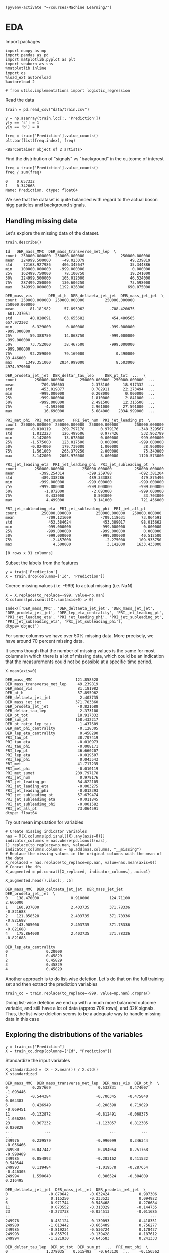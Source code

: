 
  #+BEGIN_SRC elisp :session 
(pyvenv-activate "~/courses/Machine Learning/")
  #+END_SRC

  #+RESULTS:

* EDA
 
  Import packages

  #+BEGIN_SRC ipython :session :exports both :results raw drawer :async t
import numpy as np
import pandas as pd
import matplotlib.pyplot as plt
import seaborn as sns
%matplotlib inline
import os
%load_ext autoreload
%autoreload 2

# from utils.implementations import logistic_regression
  #+END_SRC

  #+RESULTS:
  :RESULTS:
  # Out[8]:
  :END:

  Read the data

  #+BEGIN_SRC ipython :session :exports both :results raw drawer :async t
train = pd.read_csv("data/train.csv")
  #+END_SRC

  #+RESULTS:
  :RESULTS:
  # Out[2]:
  :END:

  #+BEGIN_SRC ipython :session :exports both :results raw drawer :async t
y = np.asarray(train.loc[:, 'Prediction'])
y[y == 's'] = 1
y[y == 'b'] = 0
  #+END_SRC

  #+RESULTS:
  :RESULTS:
  # Out[3]:
  :END:

  #+BEGIN_SRC ipython :session :exports both :results raw drawer :async t
freq = train['Prediction'].value_counts()
plt.bar(list(freq.index), freq)
  #+END_SRC

  #+RESULTS:
  :RESULTS:
  # Out[4]:
  : <BarContainer object of 2 artists>
  [[file:./obipy-resources/f85TF3.png]]
  :END:
  
  Find the distribution of "signals" vs "background" in the outcome of interest
  
  #+BEGIN_SRC ipython :session :exports both :results raw drawer :async t
freq = train['Prediction'].value_counts()
freq / sum(freq)
  #+END_SRC

  #+RESULTS:
  :RESULTS:
  # Out[5]:
  #+BEGIN_EXAMPLE
    0    0.657332
    1    0.342668
    Name: Prediction, dtype: float64
  #+END_EXAMPLE
  :END:
  
  We see that the dataset is quite balanced with regard to the actual boson higg particles and background signals.

** Handling missing data

  Let's explore the missing data of the dataset.

  #+BEGIN_SRC ipython :session :exports both :results raw drawer :async t
train.describe()
  #+END_SRC

  #+RESULTS:
  :RESULTS:
  # Out[121]:
  #+BEGIN_EXAMPLE
    Id   DER_mass_MMC  DER_mass_transverse_met_lep  \
    count  250000.000000  250000.000000                250000.000000
    mean   224999.500000     -49.023079                    49.239819
    std     72168.927986     406.345647                    35.344886
    min    100000.000000    -999.000000                     0.000000
    25%    162499.750000      78.100750                    19.241000
    50%    224999.500000     105.012000                    46.524000
    75%    287499.250000     130.606250                    73.598000
    max    349999.000000    1192.026000                   690.075000

    DER_mass_vis       DER_pt_h  DER_deltaeta_jet_jet  DER_mass_jet_jet  \
    count  250000.000000  250000.000000         250000.000000     250000.000000
    mean       81.181982      57.895962           -708.420675       -601.237051
    std        40.828691      63.655682            454.480565        657.972302
    min         6.329000       0.000000           -999.000000       -999.000000
    25%        59.388750      14.068750           -999.000000       -999.000000
    50%        73.752000      38.467500           -999.000000       -999.000000
    75%        92.259000      79.169000              0.490000         83.446000
    max      1349.351000    2834.999000              8.503000       4974.979000

    DER_prodeta_jet_jet  DER_deltar_tau_lep     DER_pt_tot  ...  \
    count        250000.000000       250000.000000  250000.000000  ...
    mean           -709.356603            2.373100      18.917332  ...
    std             453.019877            0.782911      22.273494  ...
    min            -999.000000            0.208000       0.000000  ...
    25%            -999.000000            1.810000       2.841000  ...
    50%            -999.000000            2.491500      12.315500  ...
    75%              -4.593000            2.961000      27.591000  ...
    max              16.690000            5.684000    2834.999000  ...

    PRI_met_phi  PRI_met_sumet    PRI_jet_num  PRI_jet_leading_pt  \
    count  250000.000000  250000.000000  250000.000000       250000.000000
    mean       -0.010119     209.797178       0.979176         -348.329567
    std         1.812223     126.499506       0.977426          532.962789
    min        -3.142000      13.678000       0.000000         -999.000000
    25%        -1.575000     123.017500       0.000000         -999.000000
    50%        -0.024000     179.739000       1.000000           38.960000
    75%         1.561000     263.379250       2.000000           75.349000
    max         3.142000    2003.976000       3.000000         1120.573000

    PRI_jet_leading_eta  PRI_jet_leading_phi  PRI_jet_subleading_pt  \
    count        250000.000000        250000.000000          250000.000000
    mean           -399.254314          -399.259788            -692.381204
    std             489.338286           489.333883             479.875496
    min            -999.000000          -999.000000            -999.000000
    25%            -999.000000          -999.000000            -999.000000
    50%              -1.872000            -2.093000            -999.000000
    75%               0.433000             0.503000              33.703000
    max               4.499000             3.141000             721.456000

    PRI_jet_subleading_eta  PRI_jet_subleading_phi  PRI_jet_all_pt
    count           250000.000000           250000.000000   250000.000000
    mean              -709.121609             -709.118631       73.064591
    std                453.384624              453.389017       98.015662
    min               -999.000000             -999.000000        0.000000
    25%               -999.000000             -999.000000        0.000000
    50%               -999.000000             -999.000000       40.512500
    75%                 -2.457000               -2.275000      109.933750
    max                  4.500000                3.142000     1633.433000

    [8 rows x 31 columns]
  #+END_EXAMPLE
  :END:

  Subset the labels from the features
  
  #+BEGIN_SRC ipython :session :exports both :results raw drawer :async t
y = train['Prediction']
X = train.drop(columns=['Id', 'Prediction'])
  #+END_SRC

  #+RESULTS:
  :RESULTS:
  # Out[120]:
  :END:
  
  Coerce missing values (i.e. -999) to actual missing (i.e. NaN)
  
  #+BEGIN_SRC ipython :session :exports both :results raw drawer :async t
X = X.replace(to_replace=-999, value=np.nan)
X.columns[pd.isnull(X).sum(axis=0) > 0]
  #+END_SRC

  #+RESULTS:
  :RESULTS:
  # Out[119]:
  #+BEGIN_EXAMPLE
    Index(['DER_mass_MMC', 'DER_deltaeta_jet_jet', 'DER_mass_jet_jet',
    'DER_prodeta_jet_jet', 'DER_lep_eta_centrality', 'PRI_jet_leading_pt',
    'PRI_jet_leading_eta', 'PRI_jet_leading_phi', 'PRI_jet_subleading_pt',
    'PRI_jet_subleading_eta', 'PRI_jet_subleading_phi'],
    dtype='object')
  #+END_EXAMPLE
  :END:

  For some columns we have over 50% missing data. More precisely, we have around 70 percent missing data.

  It seems though that the number of missing values is the same for most columns in which there is a 
  lot of missing data, which could be an indication that the measurements could not be possible 
  at a specific time period.
  
  #+BEGIN_SRC ipython :session :exports both :results raw drawer :async t
X.mean(axis=0)
  #+END_SRC

  #+RESULTS:
  :RESULTS:
  # Out[82]:
  #+BEGIN_EXAMPLE
    DER_mass_MMC                   121.858528
    DER_mass_transverse_met_lep     49.239819
    DER_mass_vis                    81.181982
    DER_pt_h                        57.895962
    DER_deltaeta_jet_jet             2.403735
    DER_mass_jet_jet               371.783360
    DER_prodeta_jet_jet             -0.821688
    DER_deltar_tau_lep               2.373100
    DER_pt_tot                      18.917332
    DER_sum_pt                     158.432217
    DER_pt_ratio_lep_tau             1.437609
    DER_met_phi_centrality          -0.128305
    DER_lep_eta_centrality           0.458290
    PRI_tau_pt                      38.707419
    PRI_tau_eta                     -0.010973
    PRI_tau_phi                     -0.008171
    PRI_lep_pt                      46.660207
    PRI_lep_eta                     -0.019507
    PRI_lep_phi                      0.043543
    PRI_met                         41.717235
    PRI_met_phi                     -0.010119
    PRI_met_sumet                  209.797178
    PRI_jet_num                      0.979176
    PRI_jet_leading_pt              84.822105
    PRI_jet_leading_eta             -0.003275
    PRI_jet_leading_phi             -0.012393
    PRI_jet_subleading_pt           57.679474
    PRI_jet_subleading_eta          -0.011845
    PRI_jet_subleading_phi          -0.001582
    PRI_jet_all_pt                  73.064591
    dtype: float64
  #+END_EXAMPLE
  :END:
  
  Try out mean imputation for variables

  #+BEGIN_SRC ipython :session :exports both :results raw drawer :async t
# Create missing indicator variables
nas = X[X.columns[pd.isnull(X).any(axis=0)]]
indicator_columns = nas.where(pd.isnull(nas), 1).replace(to_replace=np.nan, value=0)
indicator_columns.columns = np.add(nas.columns, "__missing")
# Replace the missing values in the original columns with the mean of the data
X_replaced = nas.replace(to_replace=np.nan, value=nas.mean(axis=0))
# Concat the dfs 
X_augmented = pd.concat([X_replaced, indicator_columns], axis=1)
  #+END_SRC

  #+RESULTS:
  :RESULTS:
  # Out[87]:
  :END:
  
  #+BEGIN_SRC ipython :session :exports both :results raw drawer :async t
X_augmented.head().iloc[:, :5]
  #+END_SRC

  #+RESULTS:
  :RESULTS:
  # Out[95]:
  #+BEGIN_EXAMPLE
    DER_mass_MMC  DER_deltaeta_jet_jet  DER_mass_jet_jet  DER_prodeta_jet_jet  \
    0    138.470000              0.910000         124.71100             2.666000
    1    160.937000              2.403735         371.78336            -0.821688
    2    121.858528              2.403735         371.78336            -0.821688
    3    143.905000              2.403735         371.78336            -0.821688
    4    175.864000              2.403735         371.78336            -0.821688

    DER_lep_eta_centrality
    0                 0.20000
    1                 0.45829
    2                 0.45829
    3                 0.45829
    4                 0.45829
  #+END_EXAMPLE
  :END:
  
  Another approach is to do list-wise deletion. Let's do that on the full training set and then
  extract the prediction variables
  
  #+BEGIN_SRC ipython :session :exports both :results raw drawer :async t
train_cc = train.replace(to_replace=-999, value=np.nan).dropna()
  #+END_SRC

  #+RESULTS:
  :RESULTS:
  # Out[3]:
  :END:

  Doing list-wise deletion we end up with a much more balanced outcome variable, and still have a lot of 
  data (approx 70K rows), and 32K signals. Thus, the list-wise deletion seems to be a adequate way 
  to handle missing data in this case

** Exploring the distributions of the variables

   #+BEGIN_SRC ipython :session :exports both :results raw drawer :async t
y = train_cc["Prediction"]
X = train_cc.drop(columns=["Id", "Prediction"])
   #+END_SRC

   #+RESULTS:
   :RESULTS:
   # Out[4]:
   :END:

   Standardize the input variables
   
   #+BEGIN_SRC ipython :session :exports both :results raw drawer :async t
X_standardized = (X - X.mean()) / X.std()
X_standardized
   #+END_SRC

   #+RESULTS:
   :RESULTS:
   # Out[5]:
   #+BEGIN_EXAMPLE
     DER_mass_MMC  DER_mass_transverse_met_lep  DER_mass_vis  DER_pt_h  \
     0           0.257669                     0.532831      0.474607 -1.093446
     5          -0.544384                    -0.706345     -0.475040  0.064383
     6           0.426949                    -0.208398      0.719029 -0.069451
     11         -0.132872                    -0.812491     -0.068375 -1.056286
     23          0.307232                    -1.123057      0.812305  0.820829
     ...              ...                          ...           ...       ...
     249976      0.239579                    -0.996099      0.346344 -0.056466
     249980     -0.047442                    -0.494054      0.251768 -0.998489
     249985      0.054893                    -0.203162      0.411532  0.540544
     249993      0.119484                    -1.019578     -0.287654 -0.446305
     249994      1.550640                     0.386524     -0.384809  0.216495

     DER_deltaeta_jet_jet  DER_mass_jet_jet  DER_prodeta_jet_jet  \
     0                  -0.870642         -0.632424             0.987306
     5                   0.115250         -0.233523             0.094922
     6                  -0.971744         -0.548468             0.276684
     11                  0.073552         -0.313329            -0.144735
     23                 -0.273738         -0.034513            -0.011685
     ...                      ...               ...                  ...
     249976              0.431124         -0.139093            -0.418351
     249980             -1.013442         -0.665409             0.756277
     249985             -0.819234         -0.536724             0.178427
     249993             -0.855791         -0.139428             0.187612
     249994             -1.221930         -0.645583             0.241333

     DER_deltar_tau_lep  DER_pt_tot  DER_sum_pt  ...  PRI_met_phi  \
     0                 1.378035    0.515492   -0.643130  ...    -0.156562
     5                -0.819126    1.212101   -0.020336  ...     1.229407
     6                 1.219251   -0.877763    0.187663  ...    -0.799379
     11                1.150831    0.332132   -0.320324  ...     1.180342
     23               -0.853981   -0.732080    1.223339  ...    -0.540268
     ...                    ...         ...         ...  ...          ...
     249976            0.196835   -0.870334   -0.431982  ...     0.772379
     249980            1.037230   -0.312190   -0.708867  ...     0.611399
     249985           -0.635814   -0.096036    0.353005  ...    -1.423451
     249993            1.427090    0.798826    2.525672  ...    -0.978552
     249994            0.415002   -0.839449   -0.298964  ...     0.117434

     PRI_met_sumet  PRI_jet_num  PRI_jet_leading_pt  PRI_jet_leading_eta  \
     0           -0.542978    -0.660439           -0.578662             1.234390
     5           -0.370557     1.514122           -0.239606            -1.377778
     6           -0.290302    -0.660439            0.236629             0.498036
     11          -0.315519     1.514122           -0.441672            -0.449032
     23           0.858725    -0.660439            1.300549             0.665233
     ...               ...          ...                 ...                  ...
     249976      -0.761378    -0.660439           -0.319045             1.143348
     249980      -0.696030    -0.660439           -0.552490            -0.605923
     249985       0.482146    -0.660439            0.763198             0.232925
     249993       2.569099     1.514122            0.718601            -0.201672
     249994      -0.454687    -0.660439            0.511576             0.139020

     PRI_jet_leading_phi  PRI_jet_subleading_pt  PRI_jet_subleading_eta  \
     0                  0.251793              -0.367841                0.612960
     5                 -0.354526              -0.054320                0.115911
     6                  0.807817              -0.032535                0.070414
     11                 0.173862              -0.032256                0.873715
     23                 0.789025               0.762206               -0.384073
     ...                     ...                    ...                     ...
     249976            -0.832618              -0.212492               -0.579272
     249980             0.624318              -0.440550               -0.837581
     249985             0.025183              -0.736072               -0.286718
     249993             0.610500               2.371767                0.289096
     249994             1.734154              -0.791093               -0.022049

     PRI_jet_subleading_phi  PRI_jet_all_pt
     0                    -1.359319       -0.645147
     5                     1.711811        0.094960
     6                    -1.520001       -0.032292
     11                   -1.141407       -0.163735
     23                   -1.529907        0.873714
     ...                        ...             ...
     249976               -1.555220       -0.435541
     249980               -1.513948       -0.650308
     249985               -1.386833        0.089780
     249993               -1.216245        3.348557
     249994               -0.623040       -0.084927

     [68114 rows x 30 columns]
   #+END_EXAMPLE
   :END:
   
   
   #+BEGIN_SRC ipython :session :exports both :results drawer :async t
f = X_standardized.hist(figsize=(15, 15), bins = 100)
   #+END_SRC

   #+RESULTS:
   :RESULTS:
   # Out[6]:
   [[file:./obipy-resources/QmRAcX.png]]
   :END:
   
   #+BEGIN_SRC ipython :session :exports both :results raw drawer :async t
corr = X_standardized.corr()
f, ax = plt.subplots(figsize=(10, 10))
sns.heatmap(
    corr, 
    xticklabels=corr.columns.values,
    yticklabels=corr.columns.values,
    ax=ax
)
   #+END_SRC

   #+RESULTS:
   :RESULTS:
   # Out[20]:
   : <AxesSubplot:>
   [[file:./obipy-resources/eJexaw.png]]
   :END:
   

* Training
  
  #+BEGIN_SRC ipython :session :exports both :results raw drawer :async t
y = np.asarray(train.loc[:, 'Prediction'])
y[y == 's'] = 1
y[y == 'b'] = 0
  #+END_SRC

  #+RESULTS:
  :RESULTS:
  # Out[33]:
  :END:
  
  #+BEGIN_SRC ipython :session :exports both :results raw drawer :async t
def create_prediction_data(raw_sample, include_outcome=True):
    y = None
    if include_outcome:
        y = np.asarray(raw_sample.loc[:, 'Prediction'])
        y[y == 's'] = 1
        y[y == 'b'] = 0
    c = ['Id', 'Prediction']
    X = raw_sample.drop(columns=c)
    X_standardized = (X - X.mean(axis=0)) / X.std(axis=0)
    X_model = pd.concat([
        pd.DataFrame(np.ones((X_standardized.shape[0], 1)), columns=['beta0']),
        X_standardized
    ], axis=1)

    return X_model, y
  #+END_SRC

  #+RESULTS:
  :RESULTS:
  # Out[34]:
  :END:
  
#+BEGIN_SRC ipython :session :exports both :results raw drawer :async t
X, y = create_prediction_data(train)
#+END_SRC

#+RESULTS:
:RESULTS:
# Out[5]:
:END:

#+BEGIN_SRC ipython :session :exports both :results raw drawer :async t
y
#+END_SRC

#+RESULTS:
:RESULTS:
# Out[7]:
: array([0, 1, 1, ..., 0, 1, 1], dtype=object)
:END:

#+BEGIN_SRC ipython :session :exports both :results raw drawer :async t
w, loss = logistic_regression(
    y=y,
    tx=np.asarray(X),
    initial_w=np.array([0 for x in X.columns]),
    max_iters=30,
    gamma=0.1,
    verbose=True
)
loss
#+END_SRC

#+RESULTS:
:RESULTS:
# Out[8]:
: 0.08740710179301521
:END:

* Testing

#+BEGIN_SRC ipython :session :exports both :results raw drawer :async t
test = pd.read_csv("data/test.csv")
#+END_SRC

#+RESULTS:
:RESULTS:
# Out[9]:
:END:

#+BEGIN_SRC ipython :session :exports both :results raw drawer :async t
X_test, _ = create_prediction_data(test, include_outcome=False)
#+END_SRC

#+RESULTS:
:RESULTS:
# Out[28]:
:END:
